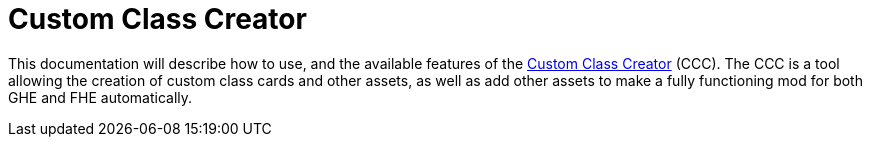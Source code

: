 = Custom Class Creator

This documentation will describe how to use, and the available features of the https://gloomhaven-party-tracker.herokuapp.com/[Custom Class Creator] (CCC). The CCC is a tool allowing the creation of custom class cards and other assets, as well as add other assets to make a fully functioning mod for both GHE and FHE automatically.

